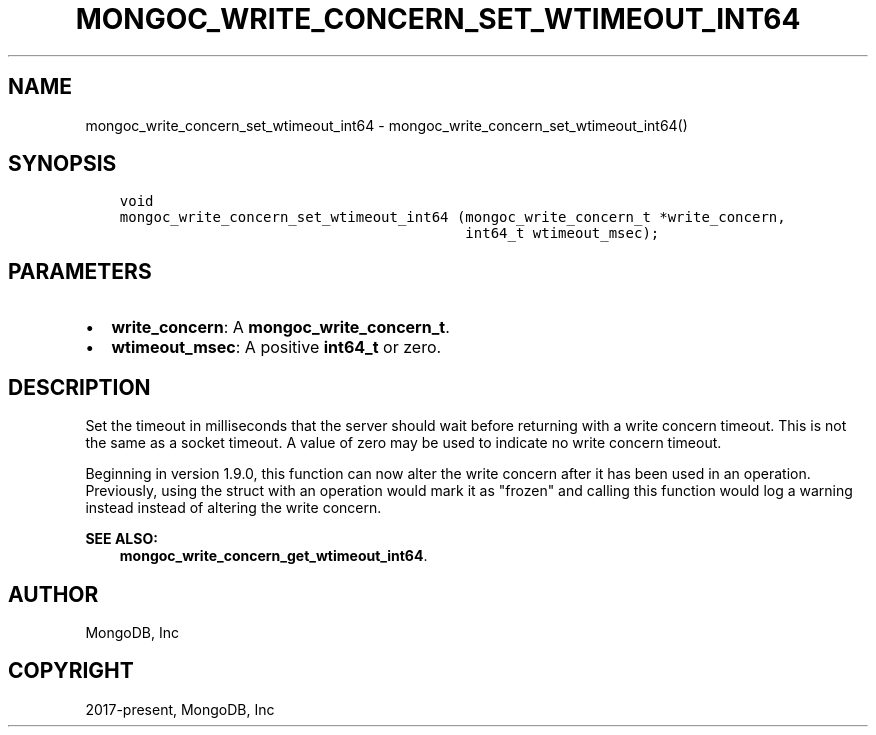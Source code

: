 .\" Man page generated from reStructuredText.
.
.TH "MONGOC_WRITE_CONCERN_SET_WTIMEOUT_INT64" "3" "Jun 29, 2022" "1.22.0" "libmongoc"
.SH NAME
mongoc_write_concern_set_wtimeout_int64 \- mongoc_write_concern_set_wtimeout_int64()
.
.nr rst2man-indent-level 0
.
.de1 rstReportMargin
\\$1 \\n[an-margin]
level \\n[rst2man-indent-level]
level margin: \\n[rst2man-indent\\n[rst2man-indent-level]]
-
\\n[rst2man-indent0]
\\n[rst2man-indent1]
\\n[rst2man-indent2]
..
.de1 INDENT
.\" .rstReportMargin pre:
. RS \\$1
. nr rst2man-indent\\n[rst2man-indent-level] \\n[an-margin]
. nr rst2man-indent-level +1
.\" .rstReportMargin post:
..
.de UNINDENT
. RE
.\" indent \\n[an-margin]
.\" old: \\n[rst2man-indent\\n[rst2man-indent-level]]
.nr rst2man-indent-level -1
.\" new: \\n[rst2man-indent\\n[rst2man-indent-level]]
.in \\n[rst2man-indent\\n[rst2man-indent-level]]u
..
.SH SYNOPSIS
.INDENT 0.0
.INDENT 3.5
.sp
.nf
.ft C
void
mongoc_write_concern_set_wtimeout_int64 (mongoc_write_concern_t *write_concern,
                                         int64_t wtimeout_msec);
.ft P
.fi
.UNINDENT
.UNINDENT
.SH PARAMETERS
.INDENT 0.0
.IP \(bu 2
\fBwrite_concern\fP: A \fBmongoc_write_concern_t\fP\&.
.IP \(bu 2
\fBwtimeout_msec\fP: A positive \fBint64_t\fP or zero.
.UNINDENT
.SH DESCRIPTION
.sp
Set the timeout in milliseconds that the server should wait before returning with a write concern timeout. This is not the same as a socket timeout. A value of zero may be used to indicate no write concern timeout.
.sp
Beginning in version 1.9.0, this function can now alter the write concern after
it has been used in an operation. Previously, using the struct with an operation
would mark it as "frozen" and calling this function would log a warning instead
instead of altering the write concern.
.sp
\fBSEE ALSO:\fP
.INDENT 0.0
.INDENT 3.5
.nf
\fBmongoc_write_concern_get_wtimeout_int64\fP\&.
.fi
.sp
.UNINDENT
.UNINDENT
.SH AUTHOR
MongoDB, Inc
.SH COPYRIGHT
2017-present, MongoDB, Inc
.\" Generated by docutils manpage writer.
.

